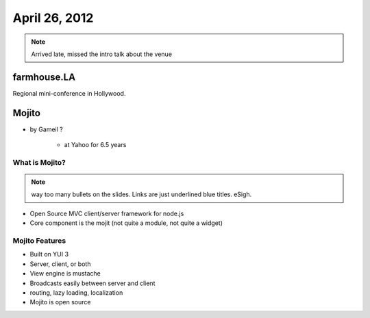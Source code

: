 ==============
April 26, 2012
==============

.. note:: Arrived late, missed the intro talk about the venue

farmhouse.LA
==============

Regional mini-conference in Hollywood.

Mojito
======

* by Gameil ?

    * at Yahoo for 6.5 years

What is Mojito?
----------------

.. note:: way too many bullets on the slides. Links are just underlined blue titles. eSigh.

* Open Source MVC client/server framework for node.js
* Core component is the mojit (not quite a module, not quite a widget)

Mojito Features
----------------

* Built on YUI 3
* Server, client, or both
* View engine is mustache
* Broadcasts easily between server and client
* routing, lazy loading, localization
* Mojito is open source